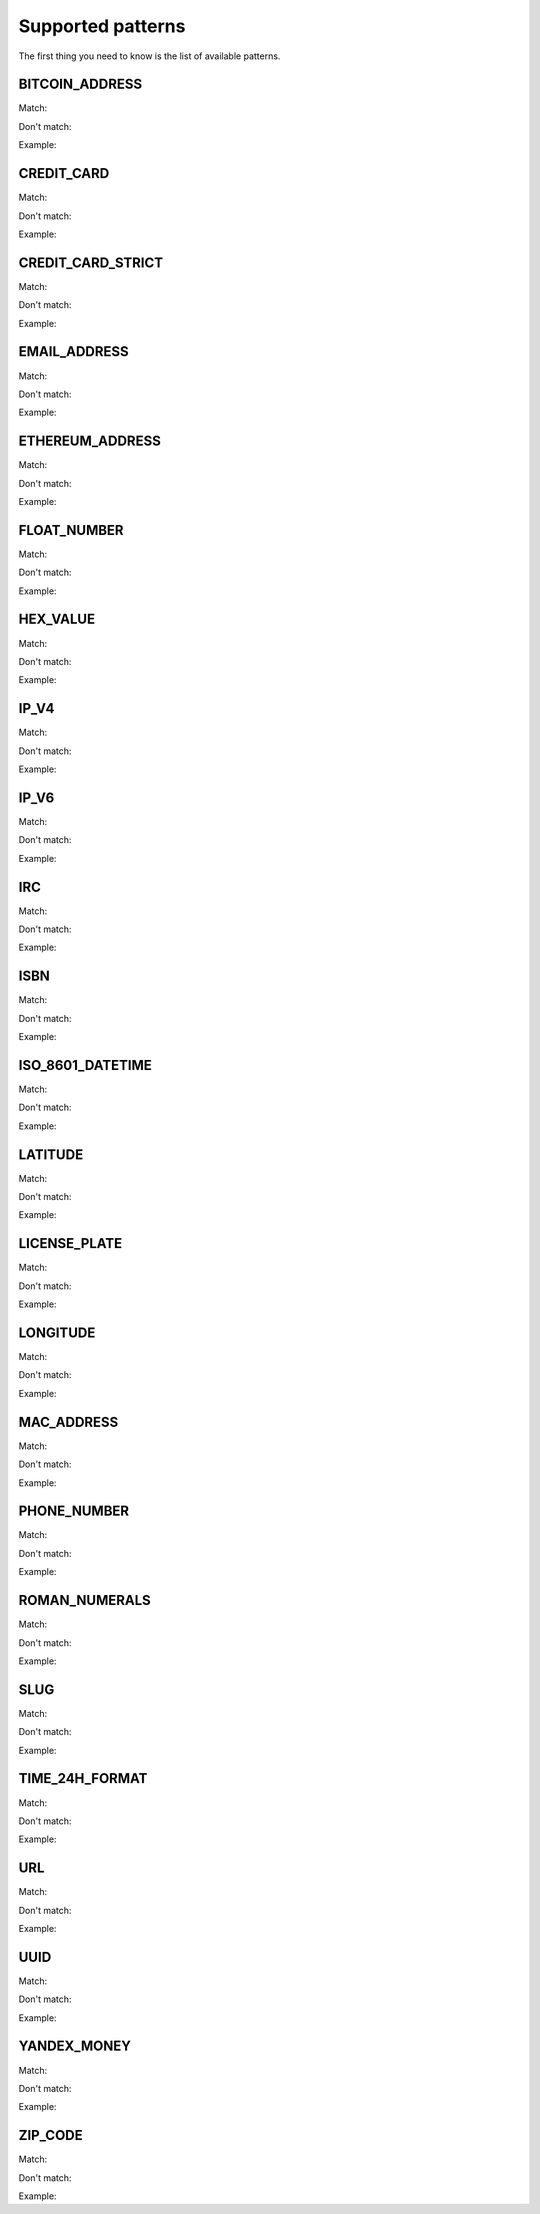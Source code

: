 Supported patterns
==================

The first thing you need to know is the list of available patterns.


BITCOIN_ADDRESS
---------------

Match: 

Don't match: 

Example: 



CREDIT_CARD
-----------

Match: 

Don't match: 

Example: 



CREDIT_CARD_STRICT
------------------

Match: 

Don't match: 

Example: 



EMAIL_ADDRESS
-------------

Match: 

Don't match: 

Example: 



ETHEREUM_ADDRESS
----------------

Match: 

Don't match: 

Example: 



FLOAT_NUMBER
------------

Match: 

Don't match: 

Example: 



HEX_VALUE
---------

Match: 

Don't match: 

Example: 



IP_V4
-----

Match: 

Don't match: 

Example: 



IP_V6
-----

Match: 

Don't match: 

Example: 



IRC
---

Match: 

Don't match: 

Example: 



ISBN
----

Match: 

Don't match: 

Example: 



ISO_8601_DATETIME
-----------------

Match: 

Don't match: 

Example: 



LATITUDE
--------

Match: 

Don't match: 

Example: 



LICENSE_PLATE
-------------

Match: 

Don't match: 

Example: 



LONGITUDE
---------

Match: 

Don't match: 

Example: 



MAC_ADDRESS
-----------

Match: 

Don't match: 

Example: 



PHONE_NUMBER
------------

Match: 

Don't match: 

Example: 



ROMAN_NUMERALS
--------------

Match: 

Don't match: 

Example: 



SLUG
----

Match: 

Don't match: 

Example: 



TIME_24H_FORMAT
---------------

Match: 

Don't match: 

Example: 



URL
---

Match: 

Don't match: 

Example: 



UUID
----

Match: 

Don't match: 

Example: 



YANDEX_MONEY
------------

Match: 

Don't match: 

Example: 



ZIP_CODE
--------

Match: 

Don't match: 

Example: 
